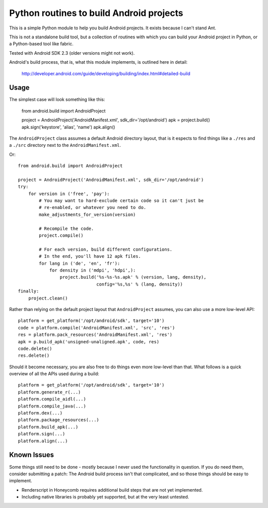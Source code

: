 Python routines to build Android projects
-----------------------------------------

This is a simple Python module to help you build Android projects. It
exists because I can't stand Ant.

This is not a standalone build tool, but a collection of routines with
which you can build your Android project in Python, or a Python-based
tool like fabric.

Tested with Android SDK 2.3 (older versions might not work).

Android's build process, that is, what this module implements, is outlined
here in detail:

    http://developer.android.com/guide/developing/building/index.html#detailed-build



Usage
~~~~~

The simplest case will look something like this:

    from android.build import AndroidProject

    project = AndroidProject('AndroidManifest.xml', sdk_dir='/opt/android')
    apk = project.build()
    apk.sign('keystore', 'alias', 'name')
    apk.align()


The ``AndroidProject`` class assumes a default Android directory layout,
that is it espects to find things like a ``./res`` and a ``./src``
directory next to the ``AndroidManifest.xml``.


Or::

    from android.build import AndroidProject

    project = AndroidProject('AndroidManifest.xml', sdk_dir='/opt/android')
    try:
        for version in ('free', 'pay'):
            # You may want to hard-exclude certain code so it can't just be
            # re-enabled, or whatever you need to do.
            make_adjustments_for_version(version)

            # Recompile the code.
            project.compile()

            # For each version, build different configurations.
            # In the end, you'll have 12 apk files.
            for lang in ('de', 'en', 'fr'):
                for density in ('mdpi', 'hdpi',):
                    project.build('%s-%s-%s.apk' % (version, lang, density),
                                  config='%s,%s' % (lang, density))
    finally:
        project.clean()


Rather than relying on the default project layout that ``AndroidProject``
assumes, you can also use a more low-level API::

    platform = get_platform('/opt/android/sdk', target='10')
    code = platform.compile('AndroidManifest.xml', 'src', 'res')
    res = platform.pack_resources('AndroidManifest.xml', 'res')
    apk = p.build_apk('unsigned-unaligned.apk', code, res)
    code.delete()
    res.delete()


Should it become necessary, you are also free to do things even more
low-level than that. What follows is a quick overview of all the
APIs used during a build::

    platform = get_platform('/opt/android/sdk', target='10')
    platform.generate_r(...)
    platform.compile_aidl(...)
    platform.compile_java(...)
    platform.dex(...)
    platform.package_resources(...)
    platform.build_apk(...)
    platform.sign(...)
    platform.align(...)


Known Issues
~~~~~~~~~~~~

Some things still need to be done - mostly because I never used the
functionality in question. If you do need them, consider submitting
a patch: The Android build process isn't that complicated, and so those
things should be easy to implement.

- Renderscript in Honeycomb requires additional build steps that are
  not yet implemented.

- Including native libraries is probably yet supported, but at the very
  least untested.
